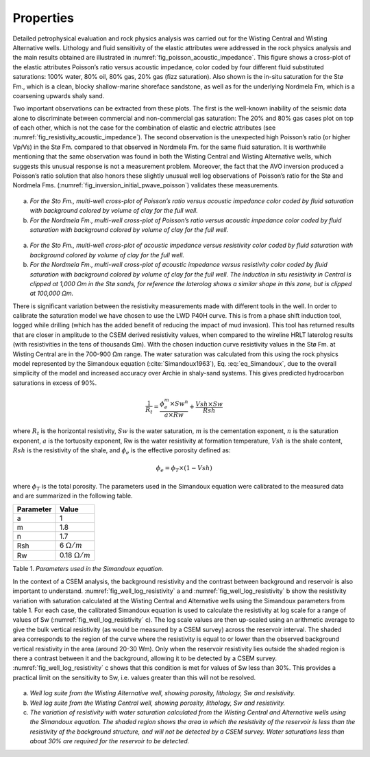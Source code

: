 .. _hoop_region_norway_properties:

Properties
==========

Detailed petrophysical evaluation and rock physics analysis was carried out for the Wisting Central and Wisting Alternative wells. Lithology and fluid sensitivity of the elastic attributes were addressed in the rock physics analysis and the main results obtained are illustrated in :numref:`fig_poisson_acoustic_impedance`. This figure shows a cross-plot of the elastic attributes Poisson’s ratio versus acoustic impedance, color coded by four different fluid substituted saturations: 100% water, 80% oil, 80% gas, 20% gas (fizz saturation). Also shown is the in-situ saturation for the Stø Fm., which is a clean, blocky shallow-marine shoreface sandstone, as well as for the underlying Nordmela Fm, which is a coarsening upwards shaly sand.


Two important observations can be extracted from these plots. The first is the well-known inability of the seismic data alone to discriminate between commercial and non-commercial gas saturation: The 20% and 80% gas cases plot on top of each other, which is not the case for the combination of elastic and electric attributes (see :numref:`fig_resistivity_acoustic_impedance`). The second observation is the unexpected high Poisson’s ratio (or higher Vp/Vs) in the Stø Fm. compared to that observed in Nordmela Fm. for the same fluid saturation. It is worthwhile mentioning that the same observation was found in both the Wisting Central and Wisting Alternative wells, which suggests this unusual response is not a measurement problem. Moreover, the fact that the AVO inversion produced a Poisson’s ratio solution that also honors these slightly unusual well log observations of Poisson’s ratio for the Stø and Nordmela Fms. (:numref:`fig_inversion_initial_pwave_poisson`) validates these measurements.


.. figure:: images/poisson_vs_acoustic_impedance.png
    :align: center
    :figwidth: 80%
    :name: fig_poisson_acoustic_impedance

a) *For the Sto Fm., multi-well cross-plot of Poisson’s ratio versus acoustic impedance color coded by fluid saturation with background colored by volume of clay for the full well.*
b) *For the Nordmela Fm., multi-well cross-plot of Poisson’s ratio versus acoustic impedance color coded by fluid saturation with background colored by volume of clay for the full well.*


.. figure:: images/resistivity_vs_acoustic_impedance.png
    :align: center
    :figwidth: 80%
    :name: fig_resistivity_acoustic_impedance

a) *For the Sto Fm., multi-well cross-plot of acoustic impedance versus resistivity color coded by fluid saturation with background colored by volume of clay for the full well.*
b) *For the Nordmela Fm., multi-well cross-plot of acoustic impedance versus resistivity color coded by fluid saturation with background colored by volume of clay for the full well. The induction in situ resistivity in Central is clipped at 1,000 Ωm in the Stø sands, for reference the laterolog shows a similar shape in this zone, but is clipped at 100,000 Ωm.*


There is significant variation between the resistivity measurements made with different tools in the well.  In order to calibrate the saturation model we have chosen to use the LWD P40H curve. This is from a phase shift induction tool, logged while drilling (which has the added benefit of reducing the impact of mud invasion). This tool has returned results that are closer in amplitude to the CSEM derived resistivity values, when compared to the wireline HRLT laterolog results (with resistivities in the tens of thousands Ωm). With the chosen induction curve resistivity values in the Stø Fm. at Wisting Central are in the 700-900 Ωm range. The water saturation was calculated from this using the rock physics model represented by the Simandoux equation (:cite:`Simandoux1963`), Eq. :eq:`eq_Simandoux`, due to the overall simplicity of the model and increased accuracy over Archie in shaly-sand systems. This gives predicted hydrocarbon saturations in excess of 90%.

.. (Simandoux, 1963)

.. math::
	\frac{1}{R_t} = \frac{\phi_e^m \times Sw^n}{a \times Rw} + \frac{Vsh \times Sw}{Rsh}
    :name: eq_Simandoux


where :math:`R_t` is the horizontal resistivity, :math:`Sw` is the water saturation, :math:`m` is the cementation exponent, :math:`n` is the saturation exponent, :math:`a` is the tortuosity exponent, Rw is the water resistivity at formation temperature, :math:`Vsh` is the shale content, :math:`Rsh` is the resistivity of the shale, and :math:`\phi_e` is the effective porosity defined as:


.. math::
	\phi_e = \phi_T \times (1 - Vsh)
    :name: eq_Simandoux_phi
 

where :math:`\phi_T` is the total porosity. The parameters used in the Simandoux equation were calibrated to the measured data and are summarized in the following table.


+-----------+----------------------+
| Parameter | Value                |
+===========+======================+
| a         | 1                    |
+-----------+----------------------+
| m         | 1.8                  |
+-----------+----------------------+
| n         | 1.7                  |
+-----------+----------------------+
| Rsh       | 6 :math:`\Omega /m`  |
+-----------+----------------------+
| Rw        |0.18 :math:`\Omega /m`|
+-----------+----------------------+

Table 1. *Parameters used in the Simandoux equation.*




In the context of a CSEM analysis, the background resistivity and the contrast between background and reservoir is also important to understand. :numref:`fig_well_log_resistivity` a and :numref:`fig_well_log_resistivity` b show the resistivity variation with saturation calculated at the Wisting Central and Alternative wells using the Simandoux parameters from table 1. For each case, the calibrated Simandoux equation is used to calculate the resistivity at log scale for a range of values of Sw (:numref:`fig_well_log_resistivity` c). The log scale values are then up-scaled using an arithmetic average to give the bulk vertical resistivity (as would be measured by a CSEM survey) across the reservoir interval. The shaded area corresponds to the region of the curve where the resistivity is equal to or lower than the observed background vertical resistivity in the area (around 20-30 Wm). Only when the reservoir resistivity lies outside the shaded region is there a contrast between it and the background, allowing it to be detected by a CSEM survey. :numref:`fig_well_log_resistivity` c shows that this condition is met for values of Sw less than 30%. This provides a practical limit on the sensitivity to Sw, i.e. values greater than this will not be resolved. 


.. figure:: images/well_log_resistivity.png
    :align: center
    :figwidth: 100%
    :name: fig_well_log_resistivity

a) *Well log suite from the Wisting Alternative well, showing porosity, lithology, Sw and resistivity.*
b) *Well log suite from the Wisting Central well, showing porosity, lithology, Sw and resistivity.*
c) *The variation of resistivity with water saturation calculated from the Wisting Central and Alternative wells using the Simandoux equation. The shaded region shows the area in which the resistivity of the reservoir is less than the resistivity of the background structure, and will not be detected by a CSEM survey. Water saturations less than about 30% are required for the reservoir to be detected.*











